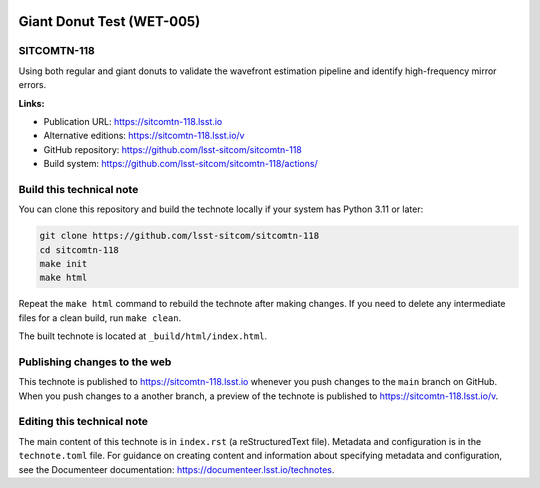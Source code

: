 .. image:: https://img.shields.io/badge/sitcomtn--118-lsst.io-brightgreen.svg
   :target: https://sitcomtn-118.lsst.io
.. image:: https://github.com/lsst-sitcom/sitcomtn-118/workflows/CI/badge.svg
   :target: https://github.com/lsst-sitcom/sitcomtn-118/actions/

##########################
Giant Donut Test (WET-005)
##########################

SITCOMTN-118
============

Using both regular and giant donuts to validate the wavefront estimation pipeline and identify high-frequency mirror errors. 

**Links:**

- Publication URL: https://sitcomtn-118.lsst.io
- Alternative editions: https://sitcomtn-118.lsst.io/v
- GitHub repository: https://github.com/lsst-sitcom/sitcomtn-118
- Build system: https://github.com/lsst-sitcom/sitcomtn-118/actions/


Build this technical note
=========================

You can clone this repository and build the technote locally if your system has Python 3.11 or later:

.. code-block:: bash

   git clone https://github.com/lsst-sitcom/sitcomtn-118
   cd sitcomtn-118
   make init
   make html

Repeat the ``make html`` command to rebuild the technote after making changes.
If you need to delete any intermediate files for a clean build, run ``make clean``.

The built technote is located at ``_build/html/index.html``.

Publishing changes to the web
=============================

This technote is published to https://sitcomtn-118.lsst.io whenever you push changes to the ``main`` branch on GitHub.
When you push changes to a another branch, a preview of the technote is published to https://sitcomtn-118.lsst.io/v.

Editing this technical note
===========================

The main content of this technote is in ``index.rst`` (a reStructuredText file).
Metadata and configuration is in the ``technote.toml`` file.
For guidance on creating content and information about specifying metadata and configuration, see the Documenteer documentation: https://documenteer.lsst.io/technotes.
